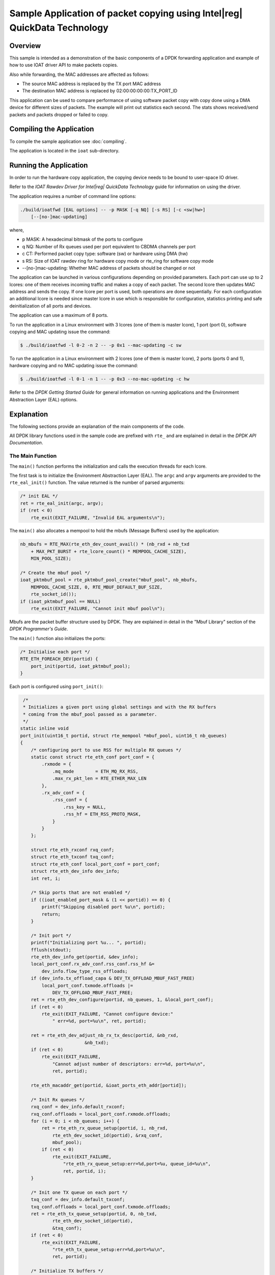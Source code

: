 ..  SPDX-License-Identifier: BSD-3-Clause
    Copyright(c) 2019 Intel Corporation.

Sample Application of packet copying using Intel\ |reg| QuickData Technology
============================================================================

Overview
--------

This sample is intended as a demonstration of the basic components of a DPDK
forwarding application and example of how to use IOAT driver API to make
packets copies.

Also while forwarding, the MAC addresses are affected as follows:

*   The source MAC address is replaced by the TX port MAC address

*   The destination MAC address is replaced by  02:00:00:00:00:TX_PORT_ID

This application can be used to compare performance of using software packet
copy with copy done using a DMA device for different sizes of packets.
The example will print out statistics each second. The stats shows
received/send packets and packets dropped or failed to copy.

Compiling the Application
-------------------------

To compile the sample application see :doc:`compiling`.

The application is located in the ``ioat`` sub-directory.


Running the Application
-----------------------

In order to run the hardware copy application, the copying device
needs to be bound to user-space IO driver.

Refer to the *IOAT Rawdev Driver for Intel\ |reg| QuickData Technology*
guide for information on using the driver.

The application requires a number of command line options:

.. code-block:: console

    ./build/ioatfwd [EAL options] -- -p MASK [-q NQ] [-s RS] [-c <sw|hw>]
        [--[no-]mac-updating]

where,

*   p MASK: A hexadecimal bitmask of the ports to configure

*   q NQ: Number of Rx queues used per port equivalent to CBDMA channels
    per port

*   c CT: Performed packet copy type: software (sw) or hardware using
    DMA (hw)

*   s RS: Size of IOAT rawdev ring for hardware copy mode or rte_ring for
    software copy mode

*   --[no-]mac-updating: Whether MAC address of packets should be changed
    or not

The application can be launched in various configurations depending on
provided parameters. Each port can use up to 2 lcores: one of them receives
incoming traffic and makes a copy of each packet. The second lcore then
updates MAC address and sends the copy. If one lcore per port is used,
both operations are done sequentially. For each configuration an additional
lcore is needed since master lcore in use which is responsible for
configuration, statistics printing and safe deinitialization of all ports
and devices.

The application can use a maximum of 8 ports.

To run the application in a Linux environment with 3 lcores (one of them
is master lcore), 1 port (port 0), software copying and MAC updating issue
the command:

.. code-block:: console

    $ ./build/ioatfwd -l 0-2 -n 2 -- -p 0x1 --mac-updating -c sw

To run the application in a Linux environment with 2 lcores (one of them
is master lcore), 2 ports (ports 0 and 1), hardware copying and no MAC
updating issue the command:

.. code-block:: console

    $ ./build/ioatfwd -l 0-1 -n 1 -- -p 0x3 --no-mac-updating -c hw

Refer to the *DPDK Getting Started Guide* for general information on
running applications and the Environment Abstraction Layer (EAL) options.

Explanation
-----------

The following sections provide an explanation of the main components of the
code.

All DPDK library functions used in the sample code are prefixed with
``rte_`` and are explained in detail in the *DPDK API Documentation*.


The Main Function
~~~~~~~~~~~~~~~~~

The ``main()`` function performs the initialization and calls the execution
threads for each lcore.

The first task is to initialize the Environment Abstraction Layer (EAL).
The ``argc`` and ``argv`` arguments are provided to the ``rte_eal_init()``
function. The value returned is the number of parsed arguments:

.. code-block:: c

    /* init EAL */
    ret = rte_eal_init(argc, argv);
    if (ret < 0)
        rte_exit(EXIT_FAILURE, "Invalid EAL arguments\n");


The ``main()`` also allocates a mempool to hold the mbufs (Message Buffers)
used by the application:

.. code-block:: c

    nb_mbufs = RTE_MAX(rte_eth_dev_count_avail() * (nb_rxd + nb_txd
        + MAX_PKT_BURST + rte_lcore_count() * MEMPOOL_CACHE_SIZE),
        MIN_POOL_SIZE);

    /* Create the mbuf pool */
    ioat_pktmbuf_pool = rte_pktmbuf_pool_create("mbuf_pool", nb_mbufs,
        MEMPOOL_CACHE_SIZE, 0, RTE_MBUF_DEFAULT_BUF_SIZE,
        rte_socket_id());
    if (ioat_pktmbuf_pool == NULL)
        rte_exit(EXIT_FAILURE, "Cannot init mbuf pool\n");

Mbufs are the packet buffer structure used by DPDK. They are explained in
detail in the "Mbuf Library" section of the *DPDK Programmer's Guide*.

The ``main()`` function also initializes the ports:

.. code-block:: c

    /* Initialise each port */
    RTE_ETH_FOREACH_DEV(portid) {
        port_init(portid, ioat_pktmbuf_pool);
    }

Each port is configured using ``port_init()``:

.. code-block:: c

     /*
     * Initializes a given port using global settings and with the RX buffers
     * coming from the mbuf_pool passed as a parameter.
     */
    static inline void
    port_init(uint16_t portid, struct rte_mempool *mbuf_pool, uint16_t nb_queues)
    {
        /* configuring port to use RSS for multiple RX queues */
        static const struct rte_eth_conf port_conf = {
            .rxmode = {
                .mq_mode        = ETH_MQ_RX_RSS,
                .max_rx_pkt_len = RTE_ETHER_MAX_LEN
            },
            .rx_adv_conf = {
                .rss_conf = {
                    .rss_key = NULL,
                    .rss_hf = ETH_RSS_PROTO_MASK,
                }
            }
        };

        struct rte_eth_rxconf rxq_conf;
        struct rte_eth_txconf txq_conf;
        struct rte_eth_conf local_port_conf = port_conf;
        struct rte_eth_dev_info dev_info;
        int ret, i;

        /* Skip ports that are not enabled */
        if ((ioat_enabled_port_mask & (1 << portid)) == 0) {
            printf("Skipping disabled port %u\n", portid);
            return;
        }

        /* Init port */
        printf("Initializing port %u... ", portid);
        fflush(stdout);
        rte_eth_dev_info_get(portid, &dev_info);
        local_port_conf.rx_adv_conf.rss_conf.rss_hf &=
            dev_info.flow_type_rss_offloads;
        if (dev_info.tx_offload_capa & DEV_TX_OFFLOAD_MBUF_FAST_FREE)
            local_port_conf.txmode.offloads |=
                DEV_TX_OFFLOAD_MBUF_FAST_FREE;
        ret = rte_eth_dev_configure(portid, nb_queues, 1, &local_port_conf);
        if (ret < 0)
            rte_exit(EXIT_FAILURE, "Cannot configure device:"
                " err=%d, port=%u\n", ret, portid);

        ret = rte_eth_dev_adjust_nb_rx_tx_desc(portid, &nb_rxd,
                            &nb_txd);
        if (ret < 0)
            rte_exit(EXIT_FAILURE,
                "Cannot adjust number of descriptors: err=%d, port=%u\n",
                ret, portid);

        rte_eth_macaddr_get(portid, &ioat_ports_eth_addr[portid]);

        /* Init Rx queues */
        rxq_conf = dev_info.default_rxconf;
        rxq_conf.offloads = local_port_conf.rxmode.offloads;
        for (i = 0; i < nb_queues; i++) {
            ret = rte_eth_rx_queue_setup(portid, i, nb_rxd,
                rte_eth_dev_socket_id(portid), &rxq_conf,
                mbuf_pool);
            if (ret < 0)
                rte_exit(EXIT_FAILURE,
                    "rte_eth_rx_queue_setup:err=%d,port=%u, queue_id=%u\n",
                    ret, portid, i);
        }

        /* Init one TX queue on each port */
        txq_conf = dev_info.default_txconf;
        txq_conf.offloads = local_port_conf.txmode.offloads;
        ret = rte_eth_tx_queue_setup(portid, 0, nb_txd,
                rte_eth_dev_socket_id(portid),
                &txq_conf);
        if (ret < 0)
            rte_exit(EXIT_FAILURE,
                "rte_eth_tx_queue_setup:err=%d,port=%u\n",
                ret, portid);

        /* Initialize TX buffers */
        tx_buffer[portid] = rte_zmalloc_socket("tx_buffer",
                RTE_ETH_TX_BUFFER_SIZE(MAX_PKT_BURST), 0,
                rte_eth_dev_socket_id(portid));
        if (tx_buffer[portid] == NULL)
            rte_exit(EXIT_FAILURE,
                "Cannot allocate buffer for tx on port %u\n",
                portid);

        rte_eth_tx_buffer_init(tx_buffer[portid], MAX_PKT_BURST);

        ret = rte_eth_tx_buffer_set_err_callback(tx_buffer[portid],
                rte_eth_tx_buffer_count_callback,
                &port_statistics.tx_dropped[portid]);
        if (ret < 0)
            rte_exit(EXIT_FAILURE,
                "Cannot set error callback for tx buffer on port %u\n",
                portid);

        /* Start device */
        ret = rte_eth_dev_start(portid);
        if (ret < 0)
            rte_exit(EXIT_FAILURE,
                "rte_eth_dev_start:err=%d, port=%u\n",
                ret, portid);

        rte_eth_promiscuous_enable(portid);

        printf("Port %u, MAC address: %02X:%02X:%02X:%02X:%02X:%02X\n\n",
                portid,
                ioat_ports_eth_addr[portid].addr_bytes[0],
                ioat_ports_eth_addr[portid].addr_bytes[1],
                ioat_ports_eth_addr[portid].addr_bytes[2],
                ioat_ports_eth_addr[portid].addr_bytes[3],
                ioat_ports_eth_addr[portid].addr_bytes[4],
                ioat_ports_eth_addr[portid].addr_bytes[5]);

        cfg.ports[cfg.nb_ports].rxtx_port = portid;
        cfg.ports[cfg.nb_ports++].nb_queues = nb_queues;
    }

The Ethernet ports are configured with local settings using the
``rte_eth_dev_configure()`` function and the ``port_conf`` struct.
The RSS is enabled so that multiple Rx queues could be used for
packet receiving and copying by multiple CBDMA channels per port:

.. code-block:: c

    /* configuring port to use RSS for multiple RX queues */
    static const struct rte_eth_conf port_conf = {
        .rxmode = {
            .mq_mode        = ETH_MQ_RX_RSS,
            .max_rx_pkt_len = RTE_ETHER_MAX_LEN
        },
        .rx_adv_conf = {
            .rss_conf = {
                .rss_key = NULL,
                .rss_hf = ETH_RSS_PROTO_MASK,
            }
        }
    };

For this example the ports are set up with the number of Rx queues provided
with -q option and 1 Tx queue using the ``rte_eth_rx_queue_setup()``
and ``rte_eth_tx_queue_setup()`` functions.

The Ethernet port is then started:

.. code-block:: c

    ret = rte_eth_dev_start(portid);
    if (ret < 0)
        rte_exit(EXIT_FAILURE, "rte_eth_dev_start:err=%d, port=%u\n",
            ret, portid);


Finally the Rx port is set in promiscuous mode:

.. code-block:: c

    rte_eth_promiscuous_enable(portid);


After that each port application assigns resources needed.

.. code-block:: c

    check_link_status(ioat_enabled_port_mask);

    if (!cfg.nb_ports) {
        rte_exit(EXIT_FAILURE,
            "All available ports are disabled. Please set portmask.\n");
    }

    /* Check if there is enough lcores for all ports. */
    cfg.nb_lcores = rte_lcore_count() - 1;
    if (cfg.nb_lcores < 1)
        rte_exit(EXIT_FAILURE,
            "There should be at least one slave lcore.\n");

    ret = 0;

    if (copy_mode == COPY_MODE_IOAT_NUM) {
        assign_rawdevs();
    } else /* copy_mode == COPY_MODE_SW_NUM */ {
        assign_rings();
    }

A link status is checked of each port enabled by port mask
using ``check_link_status()`` function.

.. code-block:: c

    /* check link status, return true if at least one port is up */
    static int
    check_link_status(uint32_t port_mask)
    {
        uint16_t portid;
        struct rte_eth_link link;
        int retval = 0;

        printf("\nChecking link status\n");
        RTE_ETH_FOREACH_DEV(portid) {
            if ((port_mask & (1 << portid)) == 0)
                continue;

            memset(&link, 0, sizeof(link));
            rte_eth_link_get(portid, &link);

            /* Print link status */
            if (link.link_status) {
                printf(
                    "Port %d Link Up. Speed %u Mbps - %s\n",
                    portid, link.link_speed,
                    (link.link_duplex == ETH_LINK_FULL_DUPLEX) ?
                    ("full-duplex") : ("half-duplex\n"));
                retval = 1;
            } else
                printf("Port %d Link Down\n", portid);
        }
        return retval;
    }

Depending on mode set (whether copy should be done by software or by hardware)
special structures are assigned to each port. If software copy was chosen,
application have to assign ring structures for packet exchanging between lcores
assigned to ports.

.. code-block:: c

    static void
    assign_rings(void)
    {
        uint32_t i;

        for (i = 0; i < cfg.nb_ports; i++) {
            char ring_name[20];

            snprintf(ring_name, 20, "rx_to_tx_ring_%u", i);
            /* Create ring for inter core communication */
            cfg.ports[i].rx_to_tx_ring = rte_ring_create(
                    ring_name, ring_size,
                    rte_socket_id(), RING_F_SP_ENQ);

            if (cfg.ports[i].rx_to_tx_ring == NULL)
                rte_exit(EXIT_FAILURE, "%s\n",
                        rte_strerror(rte_errno));
        }
    }


When using hardware copy each Rx queue of the port is assigned an
IOAT device (``assign_rawdevs()``) using IOAT Rawdev Driver API
functions:

.. code-block:: c

    static void
    assign_rawdevs(void)
    {
        uint16_t nb_rawdev = 0, rdev_id = 0;
        uint32_t i, j;

        for (i = 0; i < cfg.nb_ports; i++) {
            for (j = 0; j < cfg.ports[i].nb_queues; j++) {
                struct rte_rawdev_info rdev_info = { 0 };

                do {
                    if (rdev_id == rte_rawdev_count())
                        goto end;
                    rte_rawdev_info_get(rdev_id++, &rdev_info);
                } while (strcmp(rdev_info.driver_name,
                    IOAT_PMD_RAWDEV_NAME_STR) != 0);

                cfg.ports[i].ioat_ids[j] = rdev_id - 1;
                configure_rawdev_queue(cfg.ports[i].ioat_ids[j]);
                ++nb_rawdev;
            }
        }
    end:
        if (nb_rawdev < cfg.nb_ports * cfg.ports[0].nb_queues)
            rte_exit(EXIT_FAILURE,
                "Not enough IOAT rawdevs (%u) for all queues (%u).\n",
                nb_rawdev, cfg.nb_ports * cfg.ports[0].nb_queues);
        RTE_LOG(INFO, IOAT, "Number of used rawdevs: %u.\n", nb_rawdev);
    }


The initialization of hardware device is done by ``rte_rawdev_configure()``
function and ``rte_rawdev_info`` struct. After configuration the device is
started using ``rte_rawdev_start()`` function. Each of the above operations
is done in ``configure_rawdev_queue()``.

.. code-block:: c

    static void
    configure_rawdev_queue(uint32_t dev_id)
    {
        struct rte_rawdev_info info = { .dev_private = &dev_config };

        /* Configure hardware copy device */
        dev_config.ring_size = ring_size;

        if (rte_rawdev_configure(dev_id, &info) != 0) {
            rte_exit(EXIT_FAILURE,
                "Error with rte_rawdev_configure()\n");
        }
        rte_rawdev_info_get(dev_id, &info);
        if (dev_config.ring_size != ring_size) {
            rte_exit(EXIT_FAILURE,
                "Error, ring size is not %d (%d)\n",
                ring_size, (int)dev_config.ring_size);
        }
        if (rte_rawdev_start(dev_id) != 0) {
            rte_exit(EXIT_FAILURE,
                "Error with rte_rawdev_start()\n");
        }
    }

If initialization is successful memory for hardware device
statistics is allocated.

Finally ``main()`` functions starts all processing lcores and starts
printing stats in a loop on master lcore. The application can be
interrupted and closed using ``Ctrl-C``. The master lcore waits for
all slave processes to finish, deallocates resources and exits.

The processing lcores launching function are described below.

The Lcores Launching Functions
~~~~~~~~~~~~~~~~~~~~~~~~~~~~~~

As described above ``main()`` function invokes ``start_forwarding_cores()``
function in order to start processing for each lcore:

.. code-block:: c

    static void start_forwarding_cores(void)
    {
        uint32_t lcore_id = rte_lcore_id();

        RTE_LOG(INFO, IOAT, "Entering %s on lcore %u\n",
                __func__, rte_lcore_id());

        if (cfg.nb_lcores == 1) {
            lcore_id = rte_get_next_lcore(lcore_id, true, true);
            rte_eal_remote_launch((lcore_function_t *)rxtx_main_loop,
                NULL, lcore_id);
        } else if (cfg.nb_lcores > 1) {
            lcore_id = rte_get_next_lcore(lcore_id, true, true);
            rte_eal_remote_launch((lcore_function_t *)rx_main_loop,
                NULL, lcore_id);

            lcore_id = rte_get_next_lcore(lcore_id, true, true);
            rte_eal_remote_launch((lcore_function_t *)tx_main_loop, NULL,
                lcore_id);
        }
    }

The function launches Rx/Tx processing functions on configured lcores
for each port using ``rte_eal_remote_launch()``. The configured ports,
their number and number of assigned lcores are stored in user-defined
``rxtx_transmission_config`` struct that is initialized before launching
tasks:

.. code-block:: c

    struct rxtx_transmission_config {
        struct rxtx_port_config ports[RTE_MAX_ETHPORTS];
        uint16_t nb_ports;
        uint16_t nb_lcores;
    };

The Lcores Processing Functions
~~~~~~~~~~~~~~~~~~~~~~~~~~~~~~~

For receiving packets on each port an ``ioat_rx_port()`` function is used.
The function receives packets on each configured Rx queue. Depending on mode
the user chose, it will enqueue packets to IOAT rawdev channels and then invoke
copy process (hardware copy), or perform software copy of each packet using
``pktmbuf_sw_copy()`` function and enqueue them to 1 rte_ring:

.. code-block:: c

    /* Receive packets on one port and enqueue to IOAT rawdev or rte_ring. */
    static void
    ioat_rx_port(struct rxtx_port_config *rx_config)
    {
        uint32_t nb_rx, nb_enq, i, j;
        struct rte_mbuf *pkts_burst[MAX_PKT_BURST];
        for (i = 0; i < rx_config->nb_queues; i++) {

            nb_rx = rte_eth_rx_burst(rx_config->rxtx_port, i,
                pkts_burst, MAX_PKT_BURST);

            if (nb_rx == 0)
                continue;

            port_statistics.rx[rx_config->rxtx_port] += nb_rx;

            if (copy_mode == COPY_MODE_IOAT_NUM) {
                /* Perform packet hardware copy */
                nb_enq = ioat_enqueue_packets(pkts_burst,
                    nb_rx, rx_config->ioat_ids[i]);
                if (nb_enq > 0)
                    rte_ioat_do_copies(rx_config->ioat_ids[i]);
            } else {
                /* Perform packet software copy, free source packets */
                int ret;
                struct rte_mbuf *pkts_burst_copy[MAX_PKT_BURST];

                ret = rte_mempool_get_bulk(ioat_pktmbuf_pool,
                    (void *)pkts_burst_copy, nb_rx);

                if (unlikely(ret < 0))
                    rte_exit(EXIT_FAILURE,
                        "Unable to allocate memory.\n");

                for (j = 0; j < nb_rx; j++)
                    pktmbuf_sw_copy(pkts_burst[j],
                        pkts_burst_copy[j]);

                rte_mempool_put_bulk(ioat_pktmbuf_pool,
                    (void *)pkts_burst, nb_rx);

                nb_enq = rte_ring_enqueue_burst(
                    rx_config->rx_to_tx_ring,
                    (void *)pkts_burst_copy, nb_rx, NULL);

                /* Free any not enqueued packets. */
                rte_mempool_put_bulk(ioat_pktmbuf_pool,
                    (void *)&pkts_burst_copy[nb_enq],
                    nb_rx - nb_enq);
            }

            port_statistics.copy_dropped[rx_config->rxtx_port] +=
                (nb_rx - nb_enq);
        }
    }

The packets are received in burst mode using ``rte_eth_rx_burst()``
function. When using hardware copy mode the packets are enqueued in
copying device's buffer using ``ioat_enqueue_packets()`` which calls
``rte_ioat_enqueue_copy()``. When all received packets are in the
buffer the copies are invoked by calling ``rte_ioat_do_copies()``.
Function ``rte_ioat_enqueue_copy()`` operates on physical address of
the packet. Structure ``rte_mbuf`` contains only physical address to
start of the data buffer (``buf_iova``). Thus the address is shifted
by ``addr_offset`` value in order to get pointer to ``rearm_data``
member of ``rte_mbuf``. That way the packet is copied all at once
(with data and metadata).

.. code-block:: c

    static uint32_t
    ioat_enqueue_packets(struct rte_mbuf **pkts,
        uint32_t nb_rx, uint16_t dev_id)
    {
        int ret;
        uint32_t i;
        struct rte_mbuf *pkts_copy[MAX_PKT_BURST];

        const uint64_t addr_offset = RTE_PTR_DIFF(pkts[0]->buf_addr,
            &pkts[0]->rearm_data);

        ret = rte_mempool_get_bulk(ioat_pktmbuf_pool,
                (void *)pkts_copy, nb_rx);

        if (unlikely(ret < 0))
            rte_exit(EXIT_FAILURE, "Unable to allocate memory.\n");

        for (i = 0; i < nb_rx; i++) {
            /* Perform data copy */
            ret = rte_ioat_enqueue_copy(dev_id,
                pkts[i]->buf_iova
                    - addr_offset,
                pkts_copy[i]->buf_iova
                    - addr_offset,
                rte_pktmbuf_data_len(pkts[i])
                    + addr_offset,
                (uintptr_t)pkts[i],
                (uintptr_t)pkts_copy[i],
                0 /* nofence */);

            if (ret != 1)
                break;
        }

        ret = i;
        /* Free any not enqueued packets. */
        rte_mempool_put_bulk(ioat_pktmbuf_pool, (void *)&pkts[i], nb_rx - i);
        rte_mempool_put_bulk(ioat_pktmbuf_pool, (void *)&pkts_copy[i],
            nb_rx - i);

        return ret;
    }


All done copies are processed by ``ioat_tx_port()`` function. When using
hardware copy mode the function invokes ``rte_ioat_completed_copies()``
on each assigned IOAT channel to gather copied packets. If software copy
mode is used the function dequeues copied packets from the rte_ring. Then each
packet MAC address is changed if it was enabled. After that copies are sent
in burst mode using `` rte_eth_tx_burst()``.


.. code-block:: c

    /* Transmit packets from IOAT rawdev/rte_ring for one port. */
    static void
    ioat_tx_port(struct rxtx_port_config *tx_config)
    {
        uint32_t i, j, nb_dq = 0;
        struct rte_mbuf *mbufs_src[MAX_PKT_BURST];
        struct rte_mbuf *mbufs_dst[MAX_PKT_BURST];

        if (copy_mode == COPY_MODE_IOAT_NUM) {
            for (i = 0; i < tx_config->nb_queues; i++) {
                /* Deque the mbufs from IOAT device. */
                nb_dq = rte_ioat_completed_copies(
                    tx_config->ioat_ids[i], MAX_PKT_BURST,
                    (void *)mbufs_src, (void *)mbufs_dst);

                if (nb_dq == 0)
                    break;

                rte_mempool_put_bulk(ioat_pktmbuf_pool,
                    (void *)mbufs_src, nb_dq);

                /* Update macs if enabled */
                if (mac_updating) {
                    for (j = 0; j < nb_dq; j++)
                        update_mac_addrs(mbufs_dst[j],
                            tx_config->rxtx_port);
                }

                const uint16_t nb_tx = rte_eth_tx_burst(
                    tx_config->rxtx_port, 0,
                    (void *)mbufs_dst, nb_dq);

                port_statistics.tx[tx_config->rxtx_port] += nb_tx;

                /* Free any unsent packets. */
                if (unlikely(nb_tx < nb_dq))
                    rte_mempool_put_bulk(ioat_pktmbuf_pool,
                    (void *)&mbufs_dst[nb_tx],
                        nb_dq - nb_tx);
            }
        }
        else {
            for (i = 0; i < tx_config->nb_queues; i++) {
                /* Deque the mbufs from IOAT device. */
                nb_dq = rte_ring_dequeue_burst(tx_config->rx_to_tx_ring,
                    (void *)mbufs_dst, MAX_PKT_BURST, NULL);

                if (nb_dq == 0)
                    return;

                /* Update macs if enabled */
                if (mac_updating) {
                    for (j = 0; j < nb_dq; j++)
                        update_mac_addrs(mbufs_dst[j],
                            tx_config->rxtx_port);
                }

                const uint16_t nb_tx = rte_eth_tx_burst(tx_config->rxtx_port,
                    0, (void *)mbufs_dst, nb_dq);

                port_statistics.tx[tx_config->rxtx_port] += nb_tx;

                /* Free any unsent packets. */
                if (unlikely(nb_tx < nb_dq))
                    rte_mempool_put_bulk(ioat_pktmbuf_pool,
                    (void *)&mbufs_dst[nb_tx],
                        nb_dq - nb_tx);
            }
        }
    }

The Packet Copying Functions
~~~~~~~~~~~~~~~~~~~~~~~~~~~~~~

In order to perform packet copy there is a user-defined function
``pktmbuf_sw_copy()`` used. It copies a whole packet by copying
metadata from source packet to new mbuf, and then copying a data
chunk of source packet. Both memory copies are done using
``rte_memcpy()``:

.. code-block:: c

    static inline void
    pktmbuf_sw_copy(struct rte_mbuf *src, struct rte_mbuf *dst)
    {
        /* Copy packet metadata */
        rte_memcpy(&dst->rearm_data,
            &src->rearm_data,
            offsetof(struct rte_mbuf, cacheline1)
                - offsetof(struct rte_mbuf, rearm_data));

        /* Copy packet data */
        rte_memcpy(rte_pktmbuf_mtod(dst, char *),
            rte_pktmbuf_mtod(src, char *), src->data_len);
    }

The metadata in this example is copied from ``rearm_data`` member of
``rte_mbuf`` struct up to ``cacheline1``.

In order to understand why software packet copying is done as shown
above please refer to the "Mbuf Library" section of the
*DPDK Programmer's Guide*.